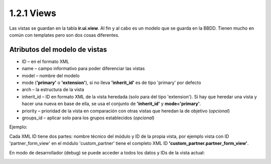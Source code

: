 1.2.1 Views
===========

Las vistas se guardan en la tabla **ir.ui.view**. Al fin y al cabo es un modelo que se guarda en la BBDD.
Tienen mucho en común con templates pero son dos cosas diferentes.

Atributos del modelo de vistas
------------------------------

* ID – en el formato XML
* name – campo informativo para poder diferenciar las vistas
* model – nombre del modelo
* mode (**'primary'** o **'extension'**), si no lleva **'inherit_id'** es de tipo 'primary' por defecto
* arch – la estructura de la vista
* inherit_id – ID en formato XML de la vista heredada (solo para del tipo 'extension'). Si hay que heredar una vista y hacer una nueva en base de ella, se usa el conjunto de **'inherit_id'** y **mode='primary'**.
* priority – prioridad de la vista en comparación con otras vistas que heredan la de objetivo (*opcional*)
* groups_id – aplicar solo para los grupos establecidos (*opcional*)

Ejemplo:

.. image:: https://raw.githubusercontent.com/neo-oien/odoo_doc/master/guide/src/img/1-2/1-2-01.jpg
   :alt: Ejemplo: atributos del modelo de vistas

Cada XML ID tiene dos partes: nombre técnico del módulo y ID de la propia vista, por ejemplo vista con ID 'partner_form_view' en el módulo 'custom_partner' tiene el completo XML ID **'custom_partner.partner_form_view'**.

En modo de desarrollador (debug) se puede acceder a todos los datos y IDs de la vista actual:

.. image:: https://raw.githubusercontent.com/neo-oien/odoo_doc/master/guide/src/img/1-2/1-2-02.jpg
   :alt: Ejemplo: datos de vista en debug
